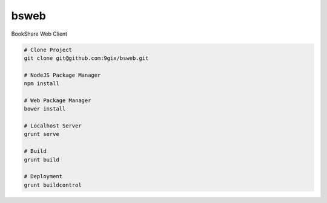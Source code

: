 bsweb
=====

BookShare Web Client

.. code-block:: bash

    # Clone Project
    git clone git@github.com:9gix/bsweb.git

    # NodeJS Package Manager
    npm install

    # Web Package Manager
    bower install

    # Localhost Server
    grunt serve

    # Build
    grunt build

    # Deployment
    grunt buildcontrol
